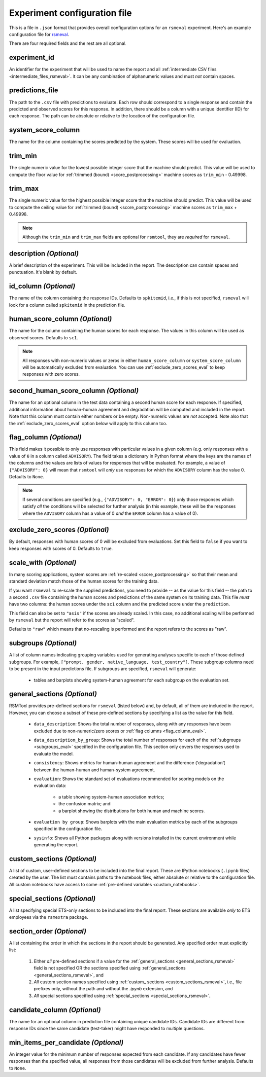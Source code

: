 Experiment configuration file
"""""""""""""""""""""""""""""

This is a file in ``.json`` format that provides overall configuration options for an ``rsmeval`` experiment. Here's an example configuration file for `rsmeval <https://github.com/EducationalTestingService/rsmtool/blob/master/example/rsmeval/config_rsmeval.json>`_.

There are four required fields and the rest are all optional.

experiment_id
~~~~~~~~~~~~~
An identifier for the experiment that will be used to name the report and all :ref:`intermediate CSV files <intermediate_files_rsmeval>`. It can be any combination of alphanumeric values and must *not* contain spaces.

predictions_file
~~~~~~~~~~~~~~~~
The path to the ``.csv`` file with predictions to evaluate. Each row should correspond to a single response and contain the predicted and observed scores for this response. In addition, there should be a column with a unique identifier (ID) for each response. The path can be absolute or relative to the location of the configuration file.

system_score_column
~~~~~~~~~~~~~~~~~~~
The name for the column containing the scores predicted by the system. These scores will be used for evaluation.

trim_min
~~~~~~~~
The single numeric value for the lowest possible integer score that the machine should predict. This value will be used to compute the floor value for :ref:`trimmed (bound) <score_postprocessing>` machine scores as ``trim_min`` - 0.49998.

trim_max
~~~~~~~~
The single numeric value for the highest possible integer score that the machine should predict. This value will be used to compute the ceiling value for :ref:`trimmed (bound) <score_postprocessing>` machine scores as ``trim_max`` + 0.49998.

.. note::

    Although the ``trim_min`` and ``trim_max`` fields are optional for ``rsmtool``, they are *required* for ``rsmeval``.

description *(Optional)*
~~~~~~~~~~~~~~~~~~~~~~~~
A brief description of the experiment. This will be included in the report. The description can contain spaces and punctuation. It's blank by default.

id_column *(Optional)*
~~~~~~~~~~~~~~~~~~~~~~
The name of the column containing the response IDs. Defaults to ``spkitemid``, i.e., if this is not specified, ``rsmeval`` will look for a column called ``spkitemid`` in the prediction file.

human_score_column *(Optional)*
~~~~~~~~~~~~~~~~~~~~~~~~~~~~~~~
The name for the column containing the human scores for each response. The values in this column will be used as observed scores. Defaults to ``sc1``.

.. note::

    All responses with non-numeric values or zeros in either ``human_score_column`` or ``system_score_column`` will be automatically excluded from evaluation. You can use :ref:`exclude_zero_scores_eval` to keep responses with zero scores.

second_human_score_column *(Optional)*
~~~~~~~~~~~~~~~~~~~~~~~~~~~~~~~~~~~~~~
The name for an optional column in the test data containing a second human score for each response. If specified, additional information about human-human agreement and degradation will be computed and included in the report. Note that this column must contain either numbers or be empty. Non-numeric values are *not* accepted. Note also that the :ref:`exclude_zero_scores_eval` option below will apply to this column too.

.. _flag_column_eval:

flag_column *(Optional)*
~~~~~~~~~~~~~~~~~~~~~~~~
This field makes it possible to only use responses with particular values in a given column (e.g. only responses with a value of ``0`` in a column called ``ADVISORY``). The field takes a dictionary in Python format where the keys are the names of the columns and the values are lists of values for responses that will be evaluated. For example, a value of ``{"ADVISORY": 0}`` will mean that ``rsmtool`` will *only* use responses for which the ``ADVISORY`` column has the value 0. Defaults to ``None``.

.. note::

    If  several conditions are specified (e.g., ``{"ADVISORY": 0, "ERROR": 0}``) only those responses which satisfy *all* the conditions will be selected for further analysis (in this example, these will be the responses where the ``ADVISORY`` column has a value of 0 *and* the ``ERROR`` column has a value of 0).

.. _exclude_zero_scores_eval:

exclude_zero_scores *(Optional)*
~~~~~~~~~~~~~~~~~~~~~~~~~~~~~~~~
By default, responses with human scores of 0 will be excluded from evaluations. Set this field to ``false`` if you want to keep responses with scores of 0. Defaults to ``true``.

scale_with *(Optional)*
~~~~~~~~~~~~~~~~~~~~~~~
In many scoring applications, system scores are :ref:`re-scaled <score_postprocessing>` so that their mean and standard deviation match those of the human scores for the training data.

If you want ``rsmeval`` to re-scale the supplied predictions, you need to provide -- as the value for this field -- the path to a second ``.csv`` file containing the human scores and predictions of the same system on its training data. This file *must* have two columns: the human scores under the ``sc1`` column and the predicted score under the ``prediction``.

This field can also be set to ``"asis"`` if the scores are already scaled. In this case, no additional scaling will be performed by ``rsmeval`` but the report will refer to the scores as "scaled".

Defaults to ``"raw"`` which means that no-rescaling is performed and the report refers to the scores as "raw".

.. _subgroups_eval:

subgroups *(Optional)*
~~~~~~~~~~~~~~~~~~~~~~
A list of column names indicating grouping variables used for generating analyses specific to each of those defined subgroups. For example, ``["prompt, gender, native_language, test_country"]``. These subgroup columns need to be present in the input predictions file. If subgroups are specified, ``rsmeval`` will generate:

    - tables and barplots showing system-human agreement for each subgroup on the evaluation set.

.. _general_sections_rsmeval:

general_sections *(Optional)*
~~~~~~~~~~~~~~~~~~~~~~~~~~~~~
RSMTool provides pre-defined sections for ``rsmeval`` (listed below) and, by default, all of them are included in the report. However, you can choose a subset of these pre-defined sections by specifying a list as the value for this field.

    - ``data_description``: Shows the total number of responses, along with any responses have been excluded due to non-numeric/zero scores or :ref:`flag columns <flag_column_eval>`.

    - ``data_description_by_group``: Shows the total number of responses for each of the :ref:`subgroups <subgroups_eval>` specified in the configuration file. This section only covers the responses used to evaluate the model.

    - ``consistency``: Shows metrics for human-human agreement and the difference ('degradation') between the human-human and human-system agreement.

    - ``evaluation``: Shows the standard set of evaluations recommended for scoring models on the evaluation data:

       - a table showing system-human association metrics;
       - the confusion matrix; and
       - a barplot showing the distributions for both human and machine scores.

    - ``evaluation by group``: Shows barplots with the main evaluation metrics by each of the subgroups specified in the configuration file.

    - ``sysinfo``: Shows all Python packages along with versions installed in the current environment while generating the report.

.. _custom_sections_rsmeval:

custom_sections *(Optional)*
~~~~~~~~~~~~~~~~~~~~~~~~~~~~

A list of custom, user-defined sections to be included into the final report. These are IPython notebooks (``.ipynb`` files) created by the user.  The list must contains paths to the notebook files, either absolute or relative to the configuration file. All custom notebooks have access to some :ref:`pre-defined variables <custom_notebooks>`.

.. _special_sections_rsmeval:

special_sections *(Optional)*
~~~~~~~~~~~~~~~~~~~~~~~~~~~~~
A list specifying special ETS-only sections to be included into the final report. These sections are available *only* to ETS employees via the ``rsmextra`` package.

section_order *(Optional)*
~~~~~~~~~~~~~~~~~~~~~~~~~~
A list containing the order in which the sections in the report should be generated. Any specified order must explicitly list:

    1. Either *all* pre-defined sections if a value for the :ref:`general_sections <general_sections_rsmeval>` field is not specified OR the sections specified using :ref:`general_sections <general_sections_rsmeval>`, and

    2. *All* custom section names specified using :ref:`custom_ sections <custom_sections_rsmeval>`, i.e., file prefixes only, without the path and without the `.ipynb` extension, and

    3. *All* special sections specified using :ref:`special_sections <special_sections_rsmeval>`.

candidate_column *(Optional)*
~~~~~~~~~~~~~~~~~~~~~~~~~~~~~
The name for an optional column in prediction file containing unique candidate IDs. Candidate IDs are different from response IDs since the same candidate (test-taker) might have responded to multiple questions.

min_items_per_candidate *(Optional)*
~~~~~~~~~~~~~~~~~~~~~~~~~~~~~~~~~~~~
An integer value for the minimum number of responses expected from each candidate. If any candidates have fewer responses than the specified value, all responses from those candidates will be excluded from further analysis. Defaults to ``None``.
